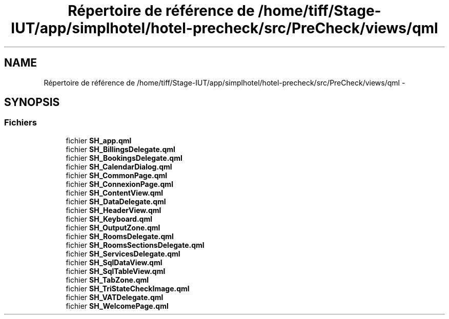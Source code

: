 .TH "Répertoire de référence de /home/tiff/Stage-IUT/app/simplhotel/hotel-precheck/src/PreCheck/views/qml" 3 "Mardi Juillet 2 2013" "Version 0.4" "PreCheck" \" -*- nroff -*-
.ad l
.nh
.SH NAME
Répertoire de référence de /home/tiff/Stage-IUT/app/simplhotel/hotel-precheck/src/PreCheck/views/qml \- 
.SH SYNOPSIS
.br
.PP
.SS "Fichiers"

.in +1c
.ti -1c
.RI "fichier \fBSH_app\&.qml\fP"
.br
.ti -1c
.RI "fichier \fBSH_BillingsDelegate\&.qml\fP"
.br
.ti -1c
.RI "fichier \fBSH_BookingsDelegate\&.qml\fP"
.br
.ti -1c
.RI "fichier \fBSH_CalendarDialog\&.qml\fP"
.br
.ti -1c
.RI "fichier \fBSH_CommonPage\&.qml\fP"
.br
.ti -1c
.RI "fichier \fBSH_ConnexionPage\&.qml\fP"
.br
.ti -1c
.RI "fichier \fBSH_ContentView\&.qml\fP"
.br
.ti -1c
.RI "fichier \fBSH_DataDelegate\&.qml\fP"
.br
.ti -1c
.RI "fichier \fBSH_HeaderView\&.qml\fP"
.br
.ti -1c
.RI "fichier \fBSH_Keyboard\&.qml\fP"
.br
.ti -1c
.RI "fichier \fBSH_OutputZone\&.qml\fP"
.br
.ti -1c
.RI "fichier \fBSH_RoomsDelegate\&.qml\fP"
.br
.ti -1c
.RI "fichier \fBSH_RoomsSectionsDelegate\&.qml\fP"
.br
.ti -1c
.RI "fichier \fBSH_ServicesDelegate\&.qml\fP"
.br
.ti -1c
.RI "fichier \fBSH_SqlDataView\&.qml\fP"
.br
.ti -1c
.RI "fichier \fBSH_SqlTableView\&.qml\fP"
.br
.ti -1c
.RI "fichier \fBSH_TabZone\&.qml\fP"
.br
.ti -1c
.RI "fichier \fBSH_TriStateCheckImage\&.qml\fP"
.br
.ti -1c
.RI "fichier \fBSH_VATDelegate\&.qml\fP"
.br
.ti -1c
.RI "fichier \fBSH_WelcomePage\&.qml\fP"
.br
.in -1c
